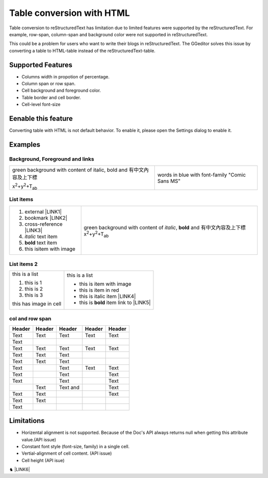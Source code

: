 
.. _h7417311651356b38234173e38352a34:

Table conversion with HTML
**************************

Table conversion to reStructuredText has limitation due to limited features were supported by the reStructuredText. For example, row-span, column-span and background color were not supported in reStructuredText.

This could be a problem for users who want to write their blogs in reStructuredText. The GGeditor solves this issue by converting a table to HTML-table instead of the reStructuredText-table.

.. _h5e3c71275653e247c4d305d12131433:

Supported Features
==================

* Columns width in propotion of percentage.

* Column span or row span.

* Cell background and foreground color.

* Table border and cell border.

* Cell-level font-size

.. _h23786b7a28397e315b4726412e52451:

Eenable this feature
====================

Converting table with HTML is not default behavior. To enable it, please open the Settings dialog to enable it.

\ |IMG1|\ 

.. _h17cf336a3119355a1c01f75426961:

Examples
========

.. _h365645603e234c6a6a291b1b7e1d534:

Background, Foreground and links
--------------------------------


+---------------------------------------------------------------------+----------------------------------------------+
|green background with content of italic, bold and 有中文內容及上下標 |words in blue with font-family "Comic Sans MS"|
|                                                                     |                                              |
|x\ |STYLE0|\ +y\ |STYLE1|\ +T\ |STYLE2|\                             |                                              |
+---------------------------------------------------------------------+----------------------------------------------+

.. _hf5e23482d7d5f257f501e131f189d:

List items
----------


+-----------------------------------+---------------------------------------------------------------------------------------------------------------------------+
|#. external \ |LINK1|\             |green background with content of \ |STYLE5|\ , \ |STYLE6|\  and 有中文內容及上下標x\ |STYLE7|\ +y\ |STYLE8|\ +T\ |STYLE9|\ |
|                                   |                                                                                                                           |
|#. bookmark \ |LINK2|\             |                                                                                                                           |
|                                   |                                                                                                                           |
|#. cross-reference \ |LINK3|\      |                                                                                                                           |
|                                   |                                                                                                                           |
|#. \ |STYLE3|\  text item          |                                                                                                                           |
|                                   |                                                                                                                           |
|#. \ |STYLE4|\  text item          |                                                                                                                           |
|                                   |                                                                                                                           |
|#. this is\ |IMG2|\ item with image|                                                                                                                           |
+-----------------------------------+---------------------------------------------------------------------------------------------------------------------------+

.. _h2929565b25e3945d5f2b58e2a37:

List items 2
------------


+----------------------+------------------------------------------------+
|this is a list        |this is a list                                  |
|                      |                                                |
|#. this is 1          |* this is\ |IMG4|\  item with image             |
|                      |                                                |
|#. this is 2          |* this is item in red                           |
|                      |                                                |
|#. this is 3          |* this is italic item \ |LINK4|\                |
|                      |                                                |
|this has image in cell|* this is \ |STYLE10|\  item link to \ |LINK5|\ |
|                      |                                                |
|\ |IMG3|\             |                                                |
+----------------------+------------------------------------------------+

.. _bookmark-kix-q74pjka91gr0:

.. _h60543071b22465442566921864d10:

col and row span
----------------


+------+----------+-------------------+----------+------+
|Header|Header    |Header             |Header    |Header|
+======+==========+===================+==========+======+
|Text  |Text      |Text               |Text      |Text  |
+------+----------+-------------------+----------+------+
|Text  |          |                   |          |      |
+------+----------+-------------------+----------+------+
|Text  |Text      |Text               |Text      |Text  |
+------+----------+-------------------+----------+------+
|Text  |Text      |Text               |\ |IMG5|\ |      |
+------+----------+-------------------+----------+------+
|Text  |Text      |Text               |          |      |
+------+----------+-------------------+----------+------+
|Text  |\ |IMG6|\ |Text               |Text      |Text  |
+------+----------+-------------------+----------+------+
|Text  |          |Text               |          |Text  |
+------+----------+-------------------+----------+------+
|Text  |          |Text               |          |Text  |
+------+----------+-------------------+----------+------+
|      |Text      |Text and \ |IMG7|\ |          |Text  |
+------+----------+-------------------+----------+------+
|Text  |Text      |                   |          |Text  |
+------+----------+-------------------+----------+------+
|Text  |Text      |                   |          |      |
+------+----------+-------------------+----------+------+
|Text  |          |                   |          |      |
+------+----------+-------------------+----------+------+

.. _h2c1d74277104e41780968148427e:




.. _h1a461f6b1275321a16291dd169a6c:

Limitations
===========

* Horizental alignment is not supported. Because of the Doc's API always returns null when getting this attribute value.(API issue)

* Constant font style (font-size, family) in a single cell.

* Vertial-alignment of cell content. (API issue)

* Cell height (API isue)

♞ \ |LINK6|\ 

.. bottom of content


.. |STYLE0| replace:: :sup:`2`

.. |STYLE1| replace:: :sup:`2`

.. |STYLE2| replace:: :sub:`ab`

.. |STYLE3| replace:: *italic*

.. |STYLE4| replace:: **bold**

.. |STYLE5| replace:: *italic*

.. |STYLE6| replace:: **bold**

.. |STYLE7| replace:: :sup:`2`

.. |STYLE8| replace:: :sup:`2`

.. |STYLE9| replace:: :sub:`ab`

.. |STYLE10| replace:: **bold**


.. |LINK1| raw:: html

    <a href="http://www.google.com" target="_blank">google</a>

.. |LINK2| raw:: html

    <a href="#bookmark-kix-q74pjka91gr0">link</a>

.. |LINK3| raw:: html

    <a href="Examples.html">Examples</a>

.. |LINK4| raw:: html

    <a href="http://www.google.com" target="_blank">link to google</a>

.. |LINK5| raw:: html

    <a href="Examples.html">Example.html</a>

.. |LINK6| raw:: html

    <a href="https://docs.google.com/document/d/1d-NgzTw418Ml3PgQPLoJaw76whgnUW2x1IUt8WjOrnI/edit?usp=sharing" target="_blank">Source document of this page</a>


.. |IMG1| image:: static/table_in_html_1.png
   :height: 165 px
   :width: 566 px

.. |IMG2| image:: static/table_in_html_2.png
   :height: 41 px
   :width: 45 px

.. |IMG3| image:: static/table_in_html_2.png
   :height: 62 px
   :width: 69 px
   :target: http://www.google.com

.. |IMG4| image:: static/table_in_html_2.png
   :height: 37 px
   :width: 41 px
   :target: http://www.google.com

.. |IMG5| image:: static/table_in_html_2.png
   :height: 73 px
   :width: 80 px

.. |IMG6| image:: static/table_in_html_2.png
   :height: 72 px
   :width: 77 px

.. |IMG7| image:: static/table_in_html_2.png
   :height: 68 px
   :width: 74 px
   :target: http://www.google.com

